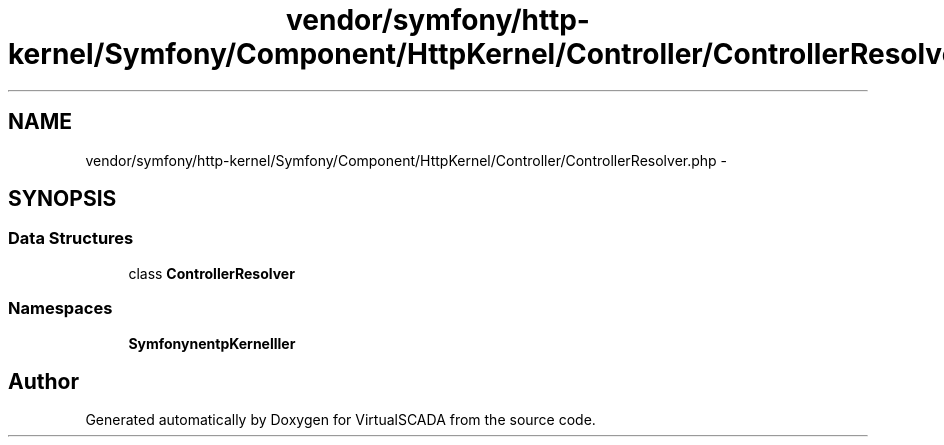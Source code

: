 .TH "vendor/symfony/http-kernel/Symfony/Component/HttpKernel/Controller/ControllerResolver.php" 3 "Tue Apr 14 2015" "Version 1.0" "VirtualSCADA" \" -*- nroff -*-
.ad l
.nh
.SH NAME
vendor/symfony/http-kernel/Symfony/Component/HttpKernel/Controller/ControllerResolver.php \- 
.SH SYNOPSIS
.br
.PP
.SS "Data Structures"

.in +1c
.ti -1c
.RI "class \fBControllerResolver\fP"
.br
.in -1c
.SS "Namespaces"

.in +1c
.ti -1c
.RI " \fBSymfony\\Component\\HttpKernel\\Controller\fP"
.br
.in -1c
.SH "Author"
.PP 
Generated automatically by Doxygen for VirtualSCADA from the source code\&.
